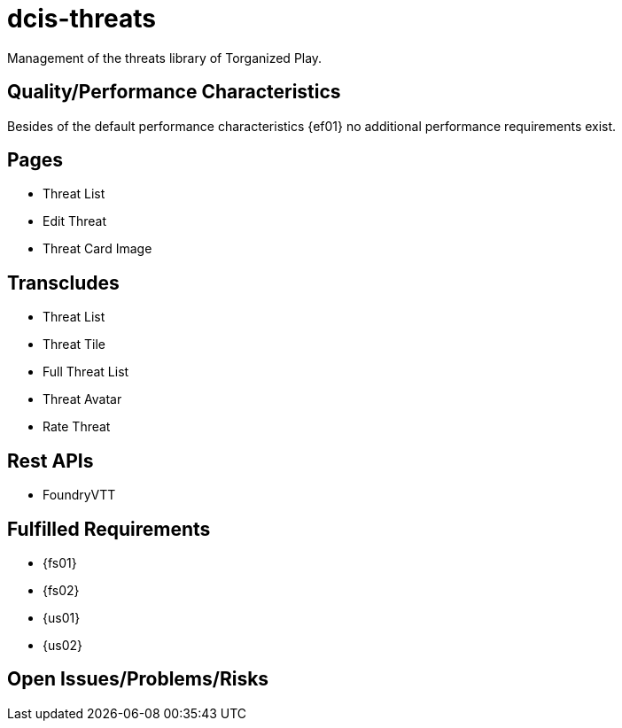 = dcis-threats

(((SCS,dcis-threats)))
(((dcis-threats)))
Management of the threats library of Torganized Play.

== Quality/Performance Characteristics
Besides of the default performance characteristics {ef01} no additional performance requirements exist.


== Pages
* Threat List
* Edit Threat
* Threat Card Image


== Transcludes
* Threat List
* Threat Tile
* Full Threat List
* Threat Avatar
* Rate Threat

== Rest APIs
* FoundryVTT

== Fulfilled Requirements

* {fs01}
* {fs02}
* {us01}
* {us02}

== Open Issues/Problems/Risks
